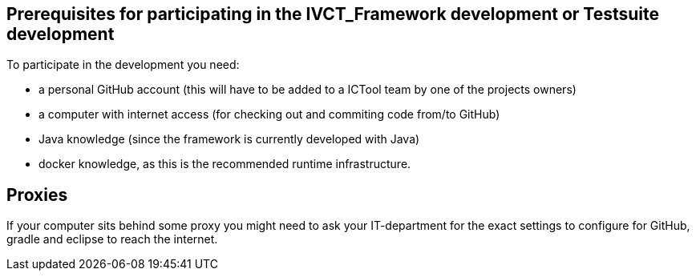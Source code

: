 == Prerequisites for participating in the IVCT_Framework development or Testsuite development

To participate in the development you need:

* a personal GitHub account (this will have to be added to a ICTool team by one of the projects owners)
* a computer with internet access (for checking out and commiting code from/to GitHub)
* Java knowledge (since the framework is currently developed with Java)
* docker knowledge, as this is the recommended runtime infrastructure. 

== Proxies
If your computer sits behind some proxy you might need to ask your IT-department for the exact settings to configure for GitHub, gradle and eclipse to reach the internet.

